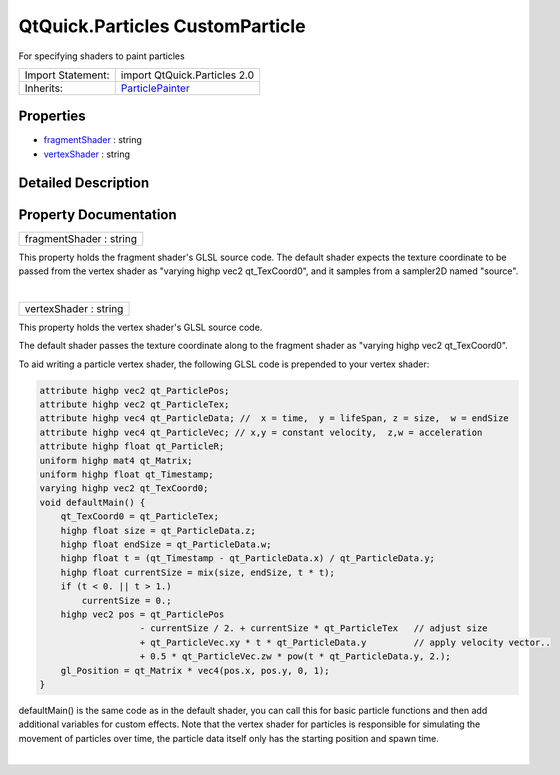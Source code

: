 .. _sdk_qtquick_particles_customparticle:
QtQuick.Particles CustomParticle
================================

For specifying shaders to paint particles

+--------------------------------------+--------------------------------------+
| Import Statement:                    | import QtQuick.Particles 2.0         |
+--------------------------------------+--------------------------------------+
| Inherits:                            | `ParticlePainter </sdk/apps/qml/QtQu |
|                                      | ick/Particles.ParticlePainter/>`_    |
+--------------------------------------+--------------------------------------+

Properties
----------

-  `fragmentShader </sdk/apps/qml/QtQuick/Particles.CustomParticle/_fragmentShader-prop>`_ 
   : string
-  `vertexShader </sdk/apps/qml/QtQuick/Particles.CustomParticle/_vertexShader-prop>`_ 
   : string

Detailed Description
--------------------

Property Documentation
----------------------

.. _sdk_qtquick_particles_customparticle_fragmentShader-prop:

+--------------------------------------------------------------------------+
|        \ fragmentShader : string                                         |
+--------------------------------------------------------------------------+

This property holds the fragment shader's GLSL source code. The default
shader expects the texture coordinate to be passed from the vertex
shader as "varying highp vec2 qt\_TexCoord0", and it samples from a
sampler2D named "source".

| 

.. _sdk_qtquick_particles_customparticle_vertexShader-prop:

+--------------------------------------------------------------------------+
|        \ vertexShader : string                                           |
+--------------------------------------------------------------------------+

This property holds the vertex shader's GLSL source code.

The default shader passes the texture coordinate along to the fragment
shader as "varying highp vec2 qt\_TexCoord0".

To aid writing a particle vertex shader, the following GLSL code is
prepended to your vertex shader:

.. code:: cpp

    attribute highp vec2 qt_ParticlePos;
    attribute highp vec2 qt_ParticleTex;
    attribute highp vec4 qt_ParticleData; //  x = time,  y = lifeSpan, z = size,  w = endSize
    attribute highp vec4 qt_ParticleVec; // x,y = constant velocity,  z,w = acceleration
    attribute highp float qt_ParticleR;
    uniform highp mat4 qt_Matrix;
    uniform highp float qt_Timestamp;
    varying highp vec2 qt_TexCoord0;
    void defaultMain() {
        qt_TexCoord0 = qt_ParticleTex;
        highp float size = qt_ParticleData.z;
        highp float endSize = qt_ParticleData.w;
        highp float t = (qt_Timestamp - qt_ParticleData.x) / qt_ParticleData.y;
        highp float currentSize = mix(size, endSize, t * t);
        if (t < 0. || t > 1.)
            currentSize = 0.;
        highp vec2 pos = qt_ParticlePos
                       - currentSize / 2. + currentSize * qt_ParticleTex   // adjust size
                       + qt_ParticleVec.xy * t * qt_ParticleData.y         // apply velocity vector..
                       + 0.5 * qt_ParticleVec.zw * pow(t * qt_ParticleData.y, 2.);
        gl_Position = qt_Matrix * vec4(pos.x, pos.y, 0, 1);
    }

defaultMain() is the same code as in the default shader, you can call
this for basic particle functions and then add additional variables for
custom effects. Note that the vertex shader for particles is responsible
for simulating the movement of particles over time, the particle data
itself only has the starting position and spawn time.

| 
